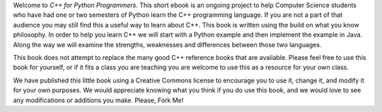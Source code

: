Welcome to *C++ for Python Programmers*. This short ebook is an ongoing
project to help Computer Science students who have had one or two
semesters of Python learn the C++ programming language. If you are not
a part of that audience you may still find this a useful way to learn
about C++. This book is written using the build on what you know
philosophy. In order to help you learn C++ we will start with a Python
example and then implement the example in Java. Along the way we will
examine the strengths, weaknesses and differences between those two
languages.

This book does not attempt to replace the many good C++ reference books
that are available. Please feel free to use this book for
yourself, or if it fits a class you are teaching you are welcome to use
this as a resource for your own class.

We have published this little book using a Creative Commons license to
encourage you to use it, change it, and modify it for your own purposes.
We would appreciate knowing what you think if you do use this book, and we
would love to see any modifications or additions you make.  Please, Fork Me!

